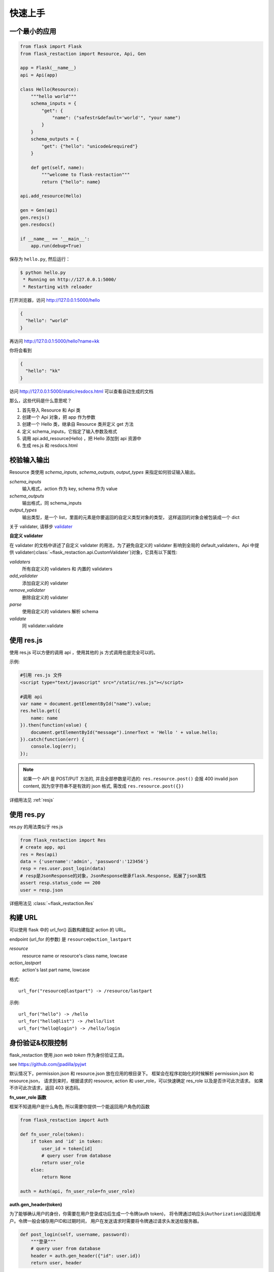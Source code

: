 .. _quickstart:

快速上手
========

一个最小的应用
-------------------

.. code-block:: python
    
    from flask import Flask
    from flask_restaction import Resource, Api, Gen

    app = Flask(__name__)
    api = Api(app)

    class Hello(Resource):
        """hello world"""
        schema_inputs = {
            "get": {
                "name": ("safestr&default='world'", "your name")
            }
        }
        schema_outputs = {
            "get": {"hello": "unicode&required"}
        }

        def get(self, name):
            """welcome to flask-restaction"""
            return {"hello": name}

    api.add_resource(Hello)

    gen = Gen(api)
    gen.resjs()
    gen.resdocs()

    if __name__ == '__main__':
        app.run(debug=True)

保存为 ``hello.py``, 然后运行：

.. code::

    $ python hello.py
     * Running on http://127.0.0.1:5000/
     * Restarting with reloader

打开浏览器，访问 http://127.0.0.1:5000/hello

.. code::

    {
      "hello": "world"
    }

再访问 http://127.0.0.1:5000/hello?name=kk

你将会看到 

.. code::

    {
      "hello": "kk"
    }

访问 http://127.0.0.1:5000/static/resdocs.html 可以查看自动生成的文档

那么，这些代码是什么意思呢？

1. 首先导入 Resource 和 Api 类
2. 创建一个 Api 对象，把 app 作为参数
3. 创建一个 Hello 类，继承自 Resource 类并定义 get 方法
4. 定义 schema_inputs，它指定了输入参数及格式
5. 调用 api.add_resource(Hello) ，把 Hello 添加到 api 资源中
6. 生成 res.js 和 resdocs.html


.. glossary:: 两个概念
    *resource*
        资源，比如这里的 Hello 类
    
    *action* 
        操作，例如 get, post, delete, get_list, post_login。
        只要是 HTTP 方法或 HTTP 方法加下划线 _ 开头就行


校验输入输出
-------------------

Resource 类使用 *schema_inputs*, *schema_outputs*, *output_types* 来指定如何验证输入输出。

*schema_inputs*
    输入格式，action 作为 key, schema 作为 value

*schema_outputs*
    输出格式，同 schema_inputs

*output_types*
    输出类型，是一个 list，里面的元素是你要返回的自定义类型对象的类型，
    这样返回的对象会被包装成一个 dict

关于 validater, 请移步 `validater <https://github.com/guyskk/validater>`_

**自定义 validater**

在 validater 的文档中讲述了自定义 validater 的用法，为了避免自定义的 validater 影响到全局的 default_validaters，Api 中提供 validater(:class:`~flask_restaction.api.CustomValidater`)对象，它具有以下属性: 

*validaters*
    所有自定义的 validaters 和 内置的 validaters

*add_validater*
    添加自定义的 validater

*remove_validater*
    删除自定义的 validater

*parse*
    使用自定义的 validaters 解析 schema

*validate*
    同 validater.validate


使用 res.js
-----------

使用 res.js 可以方便的调用 api ，使用其他的 js 方式调用也是完全可以的。

示例:

.. code::
    
    #引用 res.js 文件
    <script type="text/javascript" src="/static/res.js"></script>

    #调用 api
    var name = document.getElementById("name").value;
    res.hello.get({
        name: name
    }).then(function(value) {
        document.getElementById("message").innerText = 'Hello ' + value.hello;
    }).catch(function(err) {
        console.log(err);
    });


.. Note:: 

    如果一个 API 是 POST/PUT 方法的, 并且全部参数是可选的:
    ``res.resource.post()`` 会报 400 invalid json content,
    因为空字符串不是有效的 json 格式, 需改成 ``res.resource.post({})``
        

详细用法见 :ref:`resjs`


使用 res.py
---------------------------

res.py 的用法类似于 res.js

.. code-block:: python

    from flask_restaction import Res
    # create app, api
    res = Res(api)
    data = {'username':'admin', 'password':'123456'}
    resp = res.user.post_login(data)
    # resp是JsonResponse的对象，JsonResponse继承flask.Response，拓展了json属性
    assert resp.status_code == 200
    user = resp.json

详细用法见 :class:`~flask_restaction.Res`


构建 URL
---------------------------

可以使用 flask 中的 url_for() 函数构建指定 action 的 URL。

endpoint (url_for 的参数) 是 ``resource@action_lastpart``
    
*resource*
    resource name or resource's class name, lowcase

*action_lastpart*
    action's last part name, lowcase

格式::

    url_for("resource@lastpart") -> /resource/lastpart

示例::
    
    url_for("hello") -> /hello
    url_for("hello@list") -> /hello/list
    url_for("hello@login") -> /hello/login


身份验证&权限控制
-------------------

flask_restaction 使用 *json web token* 作为身份验证工具。

see `https://github.com/jpadilla/pyjwt <https://github.com/jpadilla/pyjwt>`_


.. glossary:: 两个概念
    *user_role*
        用户角色，这是随时可以变动，可以通过UI界面编辑设定的，对应的配置文件为 permission.json

    *res_role*
        资源角色，这是与程序逻辑密切相关，由程序设计者确定的，对应的配置文件为 resource.json


默认情况下，permission.json 和 resource.json 放在应用的根目录下。
框架会在程序初始化的时候解析 permission.json 和 resource.json，
请求到来时，根据请求的 resource, action 和 user_role，可以快速确定 res_role 以及是否许可此次请求。
如果不许可此次请求，返回 403 状态码。


**fn_user_role 函数**

框架不知道用户是什么角色, 所以需要你提供一个能返回用户角色的函数

.. code-block:: python
    
    from flask_restaction import Auth

    def fn_user_role(token):
        if token and 'id' in token:
            user_id = token[id]
            # query user from database
            return user_role
        else:
            return None

    auth = Auth(api, fn_user_role=fn_user_role)

**auth.gen_header(token)**

为了能够确认用户的身份，你需要在用户登录成功后生成一个令牌(auth token)，
将令牌通过响应头(``Authorization``)返回给用户。令牌一般会储存用户ID和过期时间，
用户在发送请求时需要将令牌通过请求头发送给服务器。

.. code-block:: python

    def post_login(self, username, password):
        """登录"""
        # query user from database
        header = auth.gen_header({"id": user.id})
        return user, header

.. Note:: 

    令牌会用密钥进行签名，无法篡改。
    你需要设置一个密钥，可以通过 Auth 的参数 auth_secret 或者 flask 配置 API_AUTH_SECRET。
    令牌是未加密的，不要把敏感信息保存在里面。

res.js 会自动将令牌添加到请求头中，并且当收到响应时，会自动将响应头中的令牌保存到浏览器 localstroge 中。


**permission.json 结构**

.. code::

    {
        "user_role": {
            "resource": "res_role",
            ...
        },
        ...
    }


**resource.json 结构**
    
.. code::

    {
        "resource": {
            "res_role": ["action", ...],
            ...
        },
        ...
    }


**为何这样设计？**

在 RESTful 架构中，应用（网站）由一系列的资源（resource）组成，每个资源包含一系列操作（action）。
每个资源都是一个独立的组件，这些资源和它们包含的操作一起组成 API 供客户端调用，用户界面以及交互逻辑完全由客户端完成。资源之间需要保持独立，避免修改或添加新资源时产生相互影响，因此把角色分为用户角色（user_role） 和 资源角色（res_role）。用户角色是整个 API 范围的，资源角色只在 resource 内起作用，同时用户角色本身也是 resource，客户端可以通过 API 对它操作，但资源角色是固定的。


将用户角色本身做为 resource 

.. code::
    
    from flask_restaction import Permission
    api.add_resource(Permission, auth=auth)


全局数据
----------------------------

*flask.g.resource*
    请求的资源

*flask.g.action*
    请求的操作

*flask.g.request_data*
    请求数据

*flask.g.user_role*
    用户角色

*flask.g.res_role*
    资源角色
    
*flask.g.token*
    请求令牌

ApiInfo与自动生成工具
-----------------------------

万物皆资源

API本身也是资源，其威力可比编程语言中的反射/自省。

.. code-block:: python

    from flask_restaction import ApiInfo

    api.add_resource(ApiInfo, api=api)


将API本身暴露给前端，可以用来生成文档，res.js，甚至是res.java，
换句话说，这是用代码生成代码的武器。

目前能自动生成文档，res.js和权限管理页面，用法见 :class:`~flask_restaction.Gen`


使用蓝图
-----------------------------

通过 Api 的 blueprint 参数设置 blueprint，这样所有的 Resource 都会路由到 blueprint 中。

.. code-block:: python

    from flask import Flask, Blueprint
    from flask_restaction import Api

    app = Flask(__name__)
    bp_api = Blueprint('api', __name__, static_folder='static')
    api = Api(app, blueprint=bp_api)


配置
-----------------------------


配置项:

.. list-table:: 
  :widths: 20 20 30
  :header-rows: 1

  * - 名称
    - 默认值
    - 说明
  * - API_RESOURCE_JSON
    - resource.json
    - resource.json文件的路径
  * - API_PERMISSION_JSON
    - permission.json
    - permission.json文件的路径
  * - API_AUTH_HEADER
    - Authorization
    - 身份验证请求头
  * - API_AUTH_SECRET
    - SECRET
    - 用于加密身份验证token的密钥
  * - API_AUTH_ALG
    - HS256
    - 用于加密身份验证token的算法
  * - API_AUTH_EXP
    - 3600
    - 身份验证token的过期时间，单位是秒
  * - API_DOCS
    - 
    - docs of api

你也可以在 api 初始化的时候传递参数，这些参数也会被当作配置，并且会覆盖 app.config 中的配置。
see :class:`~flask_restaction.Api`


对比其它框架
--------------------

**flask-restful**
~~~~~~~~~~~~~~~~~~~~

flask-restaction 相对于 flask-restful 有什么优势，或是什么特性?

- restaction 更灵活。

    restful 的方法只能是 http method，就是 get, post, put, delete 那几个，而 restaction 的方法除了 http method，还可以是任何以 http method 加下划线开头的方法。

- 输入输出校验

    restaction 是声明式的，简单明确::
        
        from flask_restaction import reqparse

        name = "safestr&required&default='world'", "your name"
        schema_inputs = {
            "get": {"name": name}
        }

    在 reslful 中叫做 Request Parsing::

        from flask_restful import reqparse

        parser = reqparse.RequestParser()
        parser.add_argument('rate', type=int, help='Rate cannot be converted')
        parser.add_argument('name')
        args = parser.parse_args()

    Request Parsing 很繁琐，并且不能很好的重用代码。

    restaction 的输出校验和输入校验差不多，不同的是可以校验自定义的 python 对象。
    https://github.com/guyskk/validater#proxydict-validate-custome-type

    而 reslful 校验输出更加繁琐！

- 身份验证及权限控制
    
    restaction 提供一个灵活的权限系统，身份验证基于 jwt(json web token)，
    权限验证是通过json配置文件，而不是散布在代码中的装饰器(decorator)，
    并且角色本身也是 resource，客户端可以通过 API 进行操作。

- 自动生成文档，res.js和权限管理页面

    用 res.js 可以方便的调用 api，还可以直接上传文件。


历程
-----------------------------

**2015年9月4日 - 2015年12月**

项目开始

将validater作为一个独立项目

自动生成文档和res.js

添加身份验证和权限控制

重写身份验证和权限控制，之前的用起来太繁琐


**2016年1月20日 - 2月24日**

重写 validater，增强灵活性，去除一些混乱的语法

重构 Api
    - 将权限从 Api 里面分离
    - 将自动生成工具从 Api 里面分离，优化 res.js
    - 去除测试工具，因为 flask 1.0 内置测试工具可以取代这个
    - 将 testing.py 改造成 res.py，用于调用 API，功能类似于 res.js

